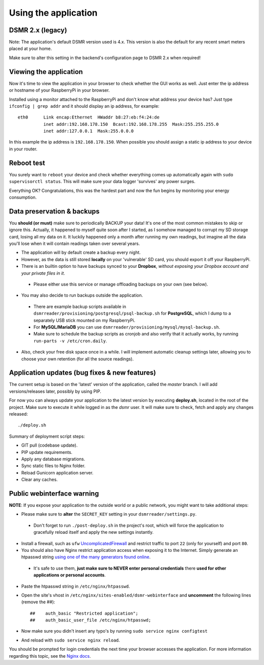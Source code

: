 

Using the application
=====================

DSMR 2.x (legacy)
-----------------
Note: The application's default DSMR version used is 4.x. This version is also the default for any recent smart meters placed at your home. 

Make sure to alter this setting in the backend's configuration page to DSMR 2.x when required!  


Viewing the application
-----------------------
Now it's time to view the application in your browser to check whether the GUI works as well. Just enter the ip address or hostname of your RaspberryPi in your browser. 

Installed using a monitor attached to the RaspberryPi and don't know what address your device has? Just type ``ifconfig | grep addr`` and it should display an ip address, for example::

    eth0      Link encap:Ethernet  HWaddr b8:27:eb:f4:24:de  
              inet addr:192.168.178.150  Bcast:192.168.178.255  Mask:255.255.255.0
              inet addr:127.0.0.1  Mask:255.0.0.0

In this example the ip address is ``192.168.178.150``. When possible you should assign a static ip address to your device in your router.


Reboot test
-----------
You surely want to ``reboot`` your device and check whether everything comes up automatically again with ``sudo supervisorctl status``. This will make sure your data logger 'survives' any power surges.

Everything OK? Congratulations, this was the hardest part and now the fun begins by monitoring your energy consumption.


Data preservation & backups
---------------------------
You **should (or must)** make sure to periodically BACKUP your data! It's one of the most common mistakes to skip or ignore this.
Actually, it happened to myself quite soon after I started, as I somehow managed to corrupt my SD storage card, losing all my data on it.
It luckily happened only a month after running my own readings, but imagine all the data you'll lose when it will contain readings taken over several years.

- The application will by default create a backup every night.

- However, as the data is still stored **locally** on your 'vulnerable' SD card, you should export it off your RaspberryPi. 

- There is an builtin option to have backups synced to your **Dropbox**, *without exposing your Dropbox account and your private files in it*. 

 - Please either use this service or manage offloading backups on your own (see below).

- You may also decide to run backups outside the application. 

 - There are example backup scripts available in ``dsmrreader/provisioning/postgresql/psql-backup.sh`` for **PostgreSQL**, which I dump to a separately USB stick mounted on my RaspberryPi. 

 - For **MySQL/MariaDB** you can use ``dsmrreader/provisioning/mysql/mysql-backup.sh``.
 
 - Make sure to schedule the backup scripts as cronjob and also verify that it actually works, by running ``run-parts -v /etc/cron.daily``.

- Also, check your free disk space once in a while. I will implement automatic cleanup settings later, allowing you to choose your own retention (for all the source readings).


Application updates (bug fixes & new features)
----------------------------------------------
The current setup is based on the 'latest' version of the application, called the `master` branch. I will add versions/releases later, possibly by using PIP. 

For now you can always update your application to the latest version by executing **deploy.sh**, located in the root of the project. 
Make sure to execute it while logged in as the `dsmr` user. It will make sure to check, fetch and apply any changes released::

   ./deploy.sh

Summary of deployment script steps:

- GIT pull (codebase update).
- PIP update requirements.
- Apply any database migrations.
- Sync static files to Nginx folder.
- Reload Gunicorn application server.
- Clear any caches.


Public webinterface warning
---------------------------
**NOTE**: If you expose your application to the outside world or a public network, you might want to take additional steps:

- Please make sure to **alter** the ``SECRET_KEY`` setting in your ``dsmrreader/settings.py``.

 - Don't forget to run ``./post-deploy.sh`` in the project's root, which will force the application to gracefully reload itself and apply the new settings instantly.

- Install a firewall, such as ``ufw`` `UncomplicatedFirewall <https://wiki.ubuntu.com/UncomplicatedFirewall>`_ and restrict traffic to port ``22`` (only for yourself) and port ``80``.

- You should also have Nginx restrict application access when exposing it to the Internet. Simply generate an htpasswd string `using one of the many generators found online <http://www.htaccesstools.com/htpasswd-generator/>`_. 

 - It's safe to use them, **just make sure to NEVER enter personal credentials** there **used for other applications or personal accounts**. 

- Paste the htpasswd string in ``/etc/nginx/htpasswd``.

- Open the site's vhost in ``/etc/nginx/sites-enabled/dsmr-webinterface`` and **uncomment** the following lines (remove the ##)::

    ##    auth_basic "Restricted application";
    ##    auth_basic_user_file /etc/nginx/htpasswd;
    
- Now make sure you didn't insert any typo's by running ``sudo service nginx configtest``
- And reload with ``sudo service nginx reload``. 

You should be prompted for login credentials the next time your browser accesses the application. For more information regarding this topic, see the `Nginx docs <https://www.nginx.com/resources/admin-guide/restricting-access/>`_.
